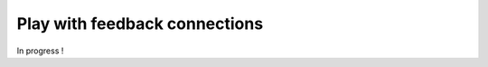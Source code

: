 .. _feedback:

==============================
Play with feedback connections
==============================

In progress !
